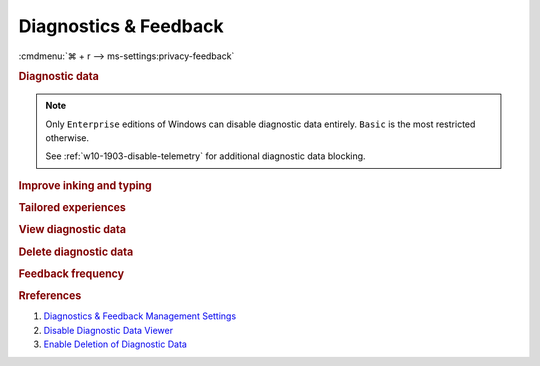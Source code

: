 .. _w10-1903-reasonable-privacy-diagnostics-feedback:

Diagnostics & Feedback
######################
:cmdmenu:`⌘ + r --> ms-settings:privacy-feedback`

.. rubric:: Diagnostic data

.. note::
  Only ``Enterprise`` editions of Windows can disable diagnostic data entirely.
  ``Basic`` is the most restricted otherwise.

  See :ref:`w10-1903-disable-telemetry` for additional diagnostic data
  blocking.

.. wregedit:: Restrict data collection to basic via Registry
  :key_title: HKEY_LOCAL_MACHINE\Software\Policies\Microsoft\Windows\
              DataCollection
  :names:     AllowTelemetry
  :types:     DWORD
  :data:      1
  :no_section:

.. wgpolicy:: Restrict data collection to basic via machine GPO
  :key_title: Computer Configuration -->
              Administrative Templates -->
              Windows Components -->
              Data Collection and Preview Builds
  :option:    ☑,
              1
  :setting:   Enabled,
              Basic
  :no_section:

.. rubric:: Improve inking and typing

.. wregedit:: Disable sending inking and typing data to Microsoft via Registry
  :key_title: HKEY_CURRENT_USER\Software\Microsoft\Input\TIPC
  :names:     Enabled
  :types:     DWORD
  :data:      0
  :no_section:

.. wgpolicy:: Disable sending inking and typing data to Microsoft via machine
              GPO
  :key_title: Computer Configuration -->
              Administrative Templates -->
              Windows Components -->
              Text Input -->
              Improve inking and typing recognition
  :option:    ☑
  :setting:   Disabled
  :no_section:

.. rubric:: Tailored experiences

.. wregedit:: Disable Microsoft consumer experiences via Registry
  :key_title: HKEY_LOCAL_MACHINE\SOFTWARE\Policies\Microsoft\Windows\
              CloudContent
  :names:     DisableWindowsConsumerFeatures
  :types:     DWORD
  :data:      1
  :no_section:

.. wregedit:: Disable tailored experiences with diagnostic data via Registry
  :key_title: HKEY_CURRENT_USER\SOFTWARE\Policies\Microsoft\Windows\CloudContent
  :names:     DisableTailoredExperiencesWithDiagnosticData
  :types:     DWORD
  :data:      1
  :no_section:
  :no_launch:

.. wgpolicy:: Disable Microsoft consumer experiences via machine GPO
  :key_title: Computer Configuration -->
              Administrative Templates -->
              Windows Components -->
              Cloud Content -->
              Turn off Microsoft consumer experiences
  :option:    ☑
  :setting:   Enabled
  :no_section:

.. wgpolicy:: Disable tailored experiences with diagnostic data via machine GPO
  :key_title: User Configuration -->
              Administrative Templates -->
              Windows Components -->
              Cloud Content -->
              Do not use diagnostic data for tailored experiences
  :option:    ☑
  :setting:   Enabled
  :no_section:
  :no_launch:

.. rubric:: View diagnostic data

.. wregedit:: Disable view diagnostic data via Registry
  :key_title: HKEY_LOCAL_MACHINE\SOFTWARE\Microsoft\Windows\CurrentVersion\
              Diagnostics\DiagTrack\EventTranscriptKey
  :names:     EnableEventTranscript
  :types:     DWORD
  :data:      0
  :no_section:

.. wgpolicy:: Disable view diagnostic data via machine GPO
  :key_title: Computer Configuration -->
              Administrative Templates -->
              Windows Components -->
              Data Collection and Preview Builds -->
              Disable diagnostic data viewer
  :option:    ☑
  :setting:   Enabled
  :no_section:

.. rubric:: Delete diagnostic data

.. wregedit:: Enable deletion of diagnostic data via Registry
  :key_title: HKEY_LOCAL_MACHINE\SOFTWARE\Policies\Microsoft\Windows\
              DataCollection
  :names:     DisableDeviceDelete
  :types:     DWORD
  :data:      {DELETE}
  :no_section:

.. wgpolicy:: Enable deletion of diagnostic data via machine GPO
  :key_title: Computer Configuration -->
              Administrative Templates -->
              Windows Components -->
              Data Collection and Preview Builds -->
              Disable deleting diagnostic data
  :option:    ☑
  :setting:   Disabled
  :no_section:

.. rubric:: Feedback frequency

.. wregedit:: Disable Windows asking for feedback via Registry
  :key_title: HKEY_LOCAL_MACHINE\Software\Policies\Microsoft\Windows\
              DataCollection
  :names:     DoNotShowFeedbackNotifications
  :types:     DWORD
  :data:      1
  :no_section:

.. wregedit:: Disable Windows asking for feedback second timer via Registry
  :key_title: HKEY_CURRENT_USER\Software\Microsoft\Siuf\Rules
  :names:     PeriodInNanoSeconds
  :types:     DWORD
  :data:      0
  :no_section:
  :no_launch:

.. wregedit:: Disable Windows asking for feedback period timer via Registry
  :key_title: HKEY_CURRENT_USER\Software\Microsoft\Siuf\Rules
  :names:     NumberOfSIUFInPeriod
  :types:     DWORD
  :data:      0
  :no_section:
  :no_launch:

.. wgpolicy:: Disable Windows asking for feedback via machine GPO
  :key_title: Computer Configuration -->
              Administrative Templates -->
              Windows Components -->
              Data Collection and Preview Builds -->
              Do not show feedback notifications
  :option:    ☑
  :setting:   Enabled
  :no_section:

.. rubric:: Rreferences

#. `Diagnostics & Feedback Management Settings <https://docs.microsoft.com/en-us/windows/privacy/manage-connections-from-windows-operating-system-components-to-microsoft-services#1816-feedback--diagnostics>`_
#. `Disable Diagnostic Data Viewer <https://www.tenforums.com/tutorials/103059-enable-disable-diagnostic-data-viewer-windows-10-a.html>`_
#. `Enable Deletion of Diagnostic Data <https://www.tenforums.com/tutorials/118019-enable-disable-delete-diagnostic-data-windows-10-a.html>`_